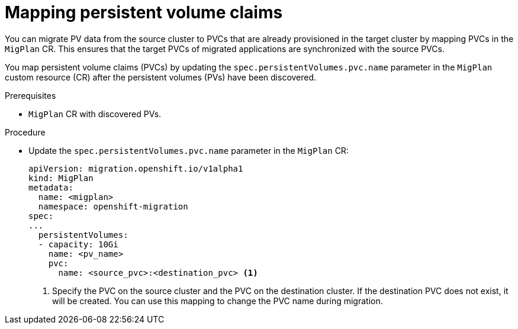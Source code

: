 // Module included in the following assemblies:
//
// * migrating_from_ocp_3_to_4/advanced-migration-options-3-4.adoc
// * migration_toolkit_for_containers/advanced-migration-options-mtc.adoc

[id="migration-mapping-pvcs_{context}"]
= Mapping persistent volume claims

You can migrate PV data from the source cluster to PVCs that are already provisioned in the target cluster by mapping PVCs in the `MigPlan` CR. This ensures that the target PVCs of migrated applications are synchronized with the source PVCs.

You map persistent volume claims (PVCs) by updating the `spec.persistentVolumes.pvc.name` parameter in the `MigPlan` custom resource (CR) after the persistent volumes (PVs) have been discovered.

.Prerequisites

* `MigPlan` CR with discovered PVs.

.Procedure

* Update the `spec.persistentVolumes.pvc.name` parameter in the `MigPlan` CR:
+
[source,yaml]
----
apiVersion: migration.openshift.io/v1alpha1
kind: MigPlan
metadata:
  name: <migplan>
  namespace: openshift-migration
spec:
...
  persistentVolumes:
  - capacity: 10Gi
    name: <pv_name>
    pvc:
      name: <source_pvc>:<destination_pvc> <1>
----
<1> Specify the PVC on the source cluster and the PVC on the destination cluster. If the destination PVC does not exist, it will be created. You can use this mapping to change the PVC name during migration.
